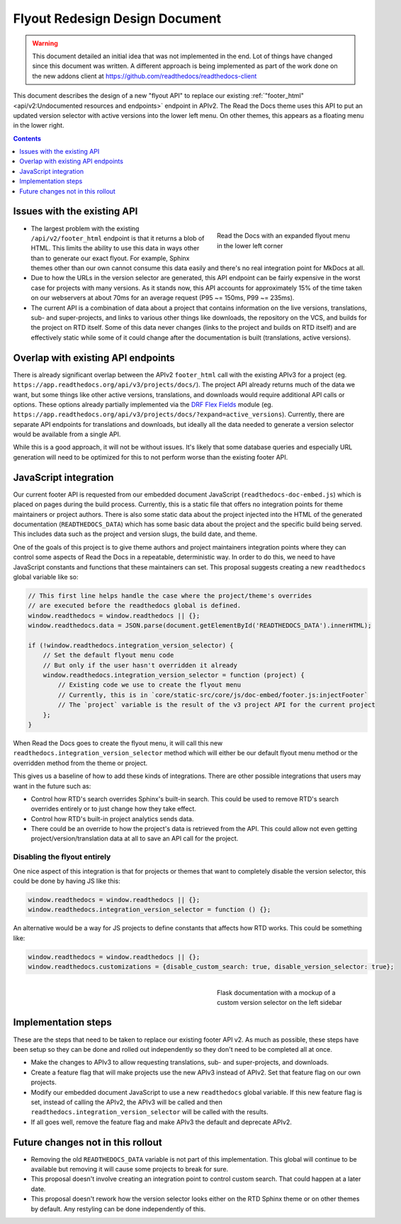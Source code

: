 ===============================
Flyout Redesign Design Document
===============================

.. warning::

    This document detailed an initial idea that was not implemented in the end.
    Lot of things have changed since this document was written.
    A different approach is being implemented as part of the work done on the new addons client at
    https://github.com/readthedocs/readthedocs-client


This document describes the design of a new "flyout API"
to replace our existing :ref:`"footer_html" <api/v2:Undocumented resources and endpoints>` endpoint in APIv2.
The Read the Docs theme uses this API to put an updated version selector
with active versions into the lower left menu.
On other themes, this appears as a floating menu in the lower right.

.. contents:: Contents
   :local:
   :backlinks: none
   :depth: 1


Issues with the existing API
------------------------------

.. figure:: ../../_static/images/design-docs/flyout/flyout-expanded.png
    :align: right
    :figwidth: 300px
    :target: ../../_static/images/design-docs/flyout/flyout-expanded.png

    Read the Docs with an expanded flyout menu in the lower left corner

* The largest problem with the existing ``/api/v2/footer_html`` endpoint
  is that it returns a blob of HTML.
  This limits the ability to use this data in ways other than to generate our exact flyout.
  For example, Sphinx themes other than our own cannot consume this data easily
  and there's no real integration point for MkDocs at all.
* Due to how the URLs in the version selector are generated,
  this API endpoint can be fairly expensive in the worst case for projects with many versions.
  As it stands now, this API accounts for approximately 15% of the time taken on our webservers
  at about 70ms for an average request (P95 ~= 150ms, P99 ~= 235ms).
* The current API is a combination of data about a project that contains information
  on the live versions, translations, sub- and super-projects, and links to various other things
  like downloads, the repository on the VCS, and builds for the project on RTD itself.
  Some of this data never changes (links to the project and builds on RTD itself)
  and are effectively static while some of it could change after the documentation is built (translations, active versions).


Overlap with existing API endpoints
-----------------------------------

There is already significant overlap between the APIv2 ``footer_html`` call
with the existing APIv3 for a project (eg. ``https://app.readthedocs.org/api/v3/projects/docs/``).
The project API already returns much of the data we want,
but some things like other active versions, translations, and downloads would require additional API calls or options.
These options already partially implemented via the `DRF Flex Fields <https://pypi.org/project/drf-flex-fields/>`_ module
(eg. ``https://app.readthedocs.org/api/v3/projects/docs/?expand=active_versions``).
Currently, there are separate API endpoints for translations and downloads,
but ideally all the data needed to generate a version selector would be available from a single API.

While this is a good approach, it will not be without issues.
It's likely that some database queries and especially URL generation will need to be optimized
for this to not perform worse than the existing footer API.


JavaScript integration
----------------------

Our current footer API is requested from our embedded document JavaScript (``readthedocs-doc-embed.js``)
which is placed on pages during the build process.
Currently, this is a static file that offers no integration points for theme maintainers
or project authors.
There is also some static data about the project injected into the HTML of the generated documentation (``READTHEDOCS_DATA``)
which has some basic data about the project and the specific build being served.
This includes data such as the project and version slugs, the build date, and theme.

One of the goals of this project is to give theme authors and project maintainers integration points
where they can control some aspects of Read the Docs in a repeatable, deterministic way.
In order to do this, we need to have JavaScript constants and functions that these maintainers can set.
This proposal suggests creating a new ``readthedocs`` global variable like so:

.. code-block:: javascript

    // This first line helps handle the case where the project/theme's overrides
    // are executed before the readthedocs global is defined.
    window.readthedocs = window.readthedocs || {};
    window.readthedocs.data = JSON.parse(document.getElementById('READTHEDOCS_DATA').innerHTML);

    if (!window.readthedocs.integration_version_selector) {
        // Set the default flyout menu code
        // But only if the user hasn't overridden it already
        window.readthedocs.integration_version_selector = function (project) {
            // Existing code we use to create the flyout menu
            // Currently, this is in `core/static-src/core/js/doc-embed/footer.js:injectFooter`
            // The `project` variable is the result of the v3 project API for the current project
        };
    }

When Read the Docs goes to create the flyout menu,
it will call this new ``readthedocs.integration_version_selector`` method
which will either be our default flyout menu method or the overridden method from the theme or project.

This gives us a baseline of how to add these kinds of integrations.
There are other possible integrations that users may want in the future such as:

* Control how RTD's search overrides Sphinx's built-in search.
  This could be used to remove RTD's search overrides entirely
  or to just change how they take effect.
* Control how RTD's built-in project analytics sends data.
* There could be an override to how the project's data is retrieved from the API.
  This could allow not even getting project/version/translation data at all to save an API call for the project.


Disabling the flyout entirely
~~~~~~~~~~~~~~~~~~~~~~~~~~~~~

One nice aspect of this integration is that for projects or themes that want to completely disable
the version selector, this could be done by having JS like this:

.. code-block:: javascript

    window.readthedocs = window.readthedocs || {};
    window.readthedocs.integration_version_selector = function () {};

An alternative would be a way for JS projects to define constants that affects how RTD works.
This could be something like:

.. code-block:: javascript

    window.readthedocs = window.readthedocs || {};
    window.readthedocs.customizations = {disable_custom_search: true, disable_version_selector: true};


.. figure:: ../../_static/images/design-docs/flyout/flask-versions-mockup.png
    :align: right
    :figwidth: 300px
    :target: ../../_static/images/design-docs/flyout/flask-versions-mockup.png

    Flask documentation with a mockup of a custom version selector on the left sidebar


Implementation steps
--------------------

These are the steps that need to be taken to replace our existing footer API v2.
As much as possible, these steps have been setup so they can be done and rolled out independently
so they don't need to be completed all at once.

* Make the changes to APIv3 to allow requesting translations, sub- and super-projects, and downloads.
* Create a feature flag that will make projects use the new APIv3 instead of APIv2.
  Set that feature flag on our own projects.
* Modify our embedded document JavaScript to use a new ``readthedocs`` global variable.
  If this new feature flag is set, instead of calling the APIv2, the APIv3 will be called
  and then ``readthedocs.integration_version_selector`` will be called with the results.
* If all goes well, remove the feature flag and make APIv3 the default and deprecate APIv2.


Future changes not in this rollout
----------------------------------

* Removing the old ``READTHEDOCS_DATA`` variable is not part of this implementation.
  This global will continue to be available but removing it will cause some projects to break for sure.
* This proposal doesn't involve creating an integration point to control custom search.
  That could happen at a later date.
* This proposal doesn't rework how the version selector looks either on the RTD Sphinx theme
  or on other themes by default. Any restyling can be done independently of this.
